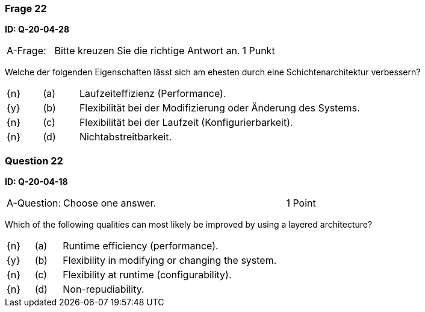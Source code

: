 // tag::DE[]

=== Frage 22
**ID: Q-20-04-28**

[cols="2,8,2", frame=ends, grid=rows]
|===
| A-Frage:
| Bitte kreuzen Sie die richtige Antwort an.
| 1 Punkt
|===

Welche der folgenden Eigenschaften lässt sich am ehesten durch eine Schichtenarchitektur verbessern?

[cols="1a,1,8", frame="none", grid="none"]
|===

| {n}
| (a)
| Laufzeiteffizienz (Performance).

| {y}
| (b)
| Flexibilität bei der Modifizierung oder Änderung des Systems.

| {n}
| (c)
| Flexibilität bei der Laufzeit (Konfigurierbarkeit).

| {n}
| (d)
| Nichtabstreitbarkeit.
|===

// end::DE[]

// tag::EN[]

=== Question 22
**ID: Q-20-04-18**

[cols="2,8,2", frame=ends, grid=rows]
|===
| A-Question:
| Choose one answer.
| 1 Point
|===


Which of the following qualities can most likely be improved by using a layered architecture?

[cols="1a,1,8", frame="none", grid="none"]
|===

| {n}
| (a)
| Runtime efficiency (performance).

| {y}
| (b)
| Flexibility in modifying or changing the system.

| {n}
| (c)
| Flexibility at runtime (configurability).

| {n}
| (d)
| Non-repudiability.

|===

// end::EN[]

// tag::EXPLANATION[]
// end::EXPLANATION[]

